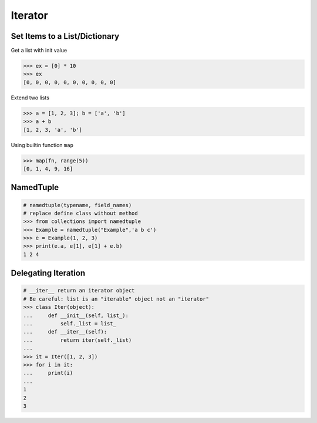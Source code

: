 .. meta::
    :description lang=en: Collect useful snippets of Python Iterator
    :keywords: Python, Python Cheat Sheet, Python Iterator

========
Iterator
========

Set Items to a List/Dictionary
-------------------------------

Get a list with init value

.. code-block:: python

    >>> ex = [0] * 10
    >>> ex
    [0, 0, 0, 0, 0, 0, 0, 0, 0, 0]

Extend two lists

.. code-block:: python

    >>> a = [1, 2, 3]; b = ['a', 'b']
    >>> a + b
    [1, 2, 3, 'a', 'b']

Using builtin function ``map``

.. code-block:: python

    >>> map(fn, range(5))
    [0, 1, 4, 9, 16]

NamedTuple
----------

.. code-block:: python

    # namedtuple(typename, field_names)
    # replace define class without method
    >>> from collections import namedtuple
    >>> Example = namedtuple("Example",'a b c')
    >>> e = Example(1, 2, 3)
    >>> print(e.a, e[1], e[1] + e.b)
    1 2 4

Delegating Iteration
---------------------

.. code-block:: python

    # __iter__ return an iterator object
    # Be careful: list is an "iterable" object not an "iterator"
    >>> class Iter(object):
    ...     def __init__(self, list_):
    ...         self._list = list_
    ...     def __iter__(self):
    ...         return iter(self._list)
    ...
    >>> it = Iter([1, 2, 3])
    >>> for i in it:
    ...     print(i)
    ...
    1
    2
    3
